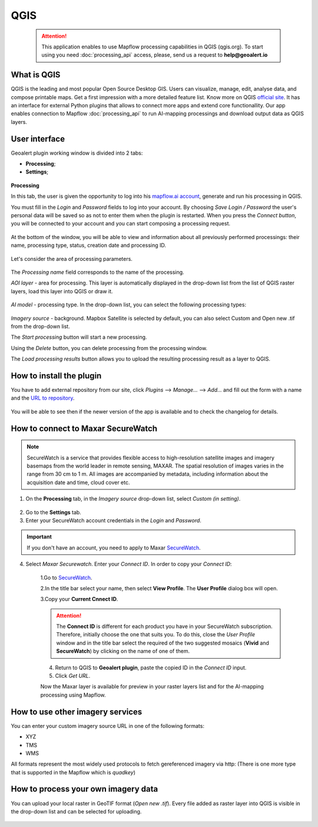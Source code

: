 QGIS
=============

 .. attention::
    This application enables to use Mapflow processing capabilities in QGIS (qgis.org). To start using you need :doc:`processing_api` access, please, send us a request to **help@geoalert.io**


What is QGIS
---------------

QGIS is the leading and most popular Open Source Desktop GIS. Users can visualize, manage, edit, analyse data, and compose printable maps. Get a first impression with a more detailed feature list.
Know more on QGIS `official site <https://www.qgis.org/>`_. It has an interface for external Python plugins that allows to connect more apps and extend core functionallity. Our app enables connection to Mapflow :doc:`processing_api` to run AI-mapping processings and download output data as QGIS layers.


User interface
--------------


Geoalert plugin working window is divided into 2 tabs:

- **Processing**;
- **Settings**;

.. figure:: _static/qgis/geoalert_interface.png
         :alt: Geoalert plugin interface
         :align: center
         :width: 15cm


**Processing**

In this tab, the user is given the opportunity to log into his `mapflow.ai account <https://mapflow.ai/en>`_, generate and run his processing in QGIS.

You must fill in the *Login* and *Password* fields to log into your account. By choosing *Save Login / Password* the user's personal data will be saved so as not to enter them when the plugin is restarted. When you press the *Connect button*, you will be connected to your account and you can start composing a processing request.

.. figure:: _static/qgis/account_login_box.png
         :alt: Account login field mapflow.ia
         :align: center
         :width: 15cm

At the bottom of the window, you will be able to view and information about all previously performed processings: their name, processing type, status, creation date and processing ID.

.. figure:: _static/qgis/processing_area.png
         :alt: Processing area
         :align: center
         :width: 15cm


Let's consider the area of ​​processing parameters.

.. figure:: _static/qgis/processing_parameters.png
         :alt: The area of ​​processing parameters
         :align: center
         :width: 15cm

The *Processing name* field corresponds to the name of the processing.

*AOI layer* - area for processing. This layer is automatically displayed in the drop-down list from the list of QGIS raster layers, load this layer into QGIS or draw it.

.. figure:: _static/qgis/aoi_layer.png
         :alt: AOI layer
         :align: center
         :width: 15cm
 
*AI model* - processing type. In the drop-down list, you can select the following processing types:

.. figure:: _static/qgis/ai_model.png
         :alt: Processing type
         :align: center
         :width: 15cm

*Imagery source* - background. Mapbox Satellite is selected by default, you can also select Custom and Open new .tif from the drop-down list.

The *Start processing* button will start a new processing.
         
Using the *Delete* button, you can delete processing from the processing window.

The *Load processing results* button allows you to upload the resulting processing result as a layer to QGIS. 

How to install the plugin
--------------------------

You have to add external repository from our site, click *Plugins* --> *Manage...* --> *Add…* and fill out the form with a name and the `URL to repository <https://qgis.mapflow.ai/mapflow.xml>`_. 

 .. figure:: _static/qgis/add_repo.png
         :alt: Add repo
         :align: center
         :width: 15cm

You will be able to see then if the newer version of the app is available and to check the changelog for details.

  
How to connect to Maxar SecureWatch
------------------------------------

.. note::
 SecureWatch is a service that provides flexible access to high-resolution satellite images and imagery basemaps from the world leader in remote sensing, MAXAR. The spatial resolution of images varies in the range from 30 cm to 1 m. All images are accompanied by metadata, including information about the acquisition date and time, cloud cover etc.

1. On the **Processing** tab, in the *Imagery source* drop-down list, select *Custom (in setting)*.
 
 .. figure:: _static/qgis/Geoalert_processing.png
         :alt: Processing dialog
         :align: center
         :width: 15cm

2. Go to the **Settings** tab.
 
3. Enter your SecureWatch account credentials in the *Login* and *Password*.
 
.. important:: 
  If you don't have an account, you need to apply to Maxar `SecureWatch <https://explore.maxar.com/securewatch-demo>`_.
 
4. Select *Maxar Securewatch*. Enter your *Connect ID*. In order to copy your *Connect ID*:

     1.Go to `SecureWatch <https://securewatch.digitalglobe.com/myDigitalGlobe/logout-from-ended-session>`_.

     2.In the title bar select your name, then select **View Profile**. The **User Profile** dialog box will open.
 
     3.Copy your **Current Cnnect ID**.
     
     .. figure:: _static/qgis/SecureWatch_user_profile.jpg
         :alt: Your user profile in SecureWatch
         :align: center
         :width: 15cm

     .. attention::
         The **Connect ID** is different for each product you have in your SecureWatch subscription. Therefore, initially choose the one that suits you. To do this, close the *User Profile* window and in the title bar select the required of the two suggested mosaics (**Vivid** and **SecureWatch**) by clicking on the name of one of them.
 
     4. Return to QGIS to **Geoalert plugin**, paste the copied ID in the *Connect ID* input.
     
     5. Click *Get URL*. 
     
     Now the Maxar layer is available for preview in your raster layers list and for the AI-mapping processing using Mapflow.
     

How to use other imagery services
------------------------------------

You can enter your custom imagery source URL in one of the following formats:

* XYZ
* TMS
* WMS

All formats represent the most widely used protocols to fetch gereferenced imagery via http:
(There is one more type that is supported in the Mapflow which is *quadkey*)


How to process your own imagery data
------------------------------------

You can upload your local raster in GeoTIF format (*Open new .tif*). Every file added as raster layer into QGIS is visible in the drop-down list and can be selected for uploading.

 .. figure:: _static/qgis/upload_tif.png
         :alt: Upload TIF, select from list
         :align: center
         :width: 15cm
